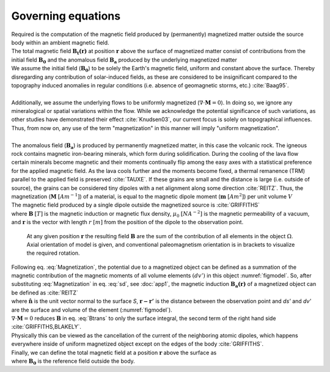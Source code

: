 .. _GE: 

Governing equations
===================

.. todo:: make sure somewhere it explains difference between B and H or magnetic field and induction

| Required is the computation of the magnetic field produced by (permanently) magnetized matter outside the source body within an ambient magnetic field.
| The total magnetic field :math:`\mathbf{B_t(r)}` at position :math:`\mathbf{r}` above the surface of magnetized matter consist of contributions from the initial field :math:`\mathbf{B_0}` and the anomalous field :math:`\mathbf{B_a}` produced by the underlying magnetized matter

.. math::
    \begin{equation}
        \mathbf{B_t(r)} =  \mathbf{B_0} + \mathbf{B_a} 
        \label{eq:Bsum}
    \end{equation}
    :label: Bsum

| We assume the initial field (:math:`\mathbf{B_0}`) to be solely the Earth's magnetic field, uniform and constant above the surface. Thereby disregarding any contribution of solar-induced fields, as these are considered to be insignificant compared to the topography induced anomalies in regular conditions (i.e. absence of geomagnetic storms, etc.) :cite:`Baag95`. 
| 
| Additionally, we assume the underlying flows to be uniformly magnetized (:math:`\nabla \cdot \mathbf{M} = 0`).  In doing so, we ignore any mineralogical or spatial variations within the flow. While we acknowledge the potential significance of such variations, as other studies have demonstrated their effect :cite:`Knudsen03`, our current focus is solely on topographical influences. Thus, from now on, any use of the term "magnetization" in this manner will imply "uniform magnetization".
|
| The anomalous field  (:math:`\mathbf{B_a}`) is produced by permanently magnetized matter, in this case the volcanic rock. The igneous rock contains magnetic iron-bearing minerals, which form during solidification. During the cooling of the lava flow certain minerals become magnetic and their moments continually flip among the easy axes with a statistical preference for the applied magnetic field. As the lava cools further and the moments become fixed, a thermal remanence (TRM) parallel to the applied field is preserved :cite:`TAUXE`. If these grains are small and the distance is large (i.e. outside of source), the grains can be considered tiny dipoles with a net alignment along some direction :cite:`REITZ`. Thus, the magnetization (:math:`\mathbf{M}` :math:`[Am^{-1}]`) of a material, is equal to the magnetic dipole moment (:math:`\mathbf{m}`  :math:`[Am^{2}]`) per unit volume :math:`V`

.. math::
    \begin{equation} 
        \mathbf{m} = \iiint \mathbf{M} \; dV
    \end{equation}
    :label: Magnetization

| The magnetic field produced by a single dipole outside the magnetized source is :cite:`GRIFFITHS`

.. math::
   \begin{equation} 
      {\mathbf {B}_{dip} ({\mathbf {r} })={\frac {\mu _{0}}{4\pi }}\left[{\frac {3\mathbf {r} (\mathbf {m} \cdot \mathbf {r} )}{r^{5}}}-{\frac {\mathbf {m} }{r^{3}}}\right]}
   \end{equation}
   :label: sd

| where :math:`\mathbf{B}` :math:`[T]` is the magnetic induction or magnetic flux density,  :math:`\mu_0` :math:`[NA^{-2}]` is the magnetic permeability of a vacuum, and :math:`\mathbf{r}` is the vector with length :math:`r` :math:`[m]` from the position of the dipole to the observation point.

.. _figmodel:
.. figure:: figures/Model_final_pmag_light_shadow.png
   :class: with-border

   At any given position :math:`\mathbf{r}` the resulting field :math:`\mathbf{B}` are the sum of the contribution of all elements in the object :math:`\Omega`. Axial orientation of model is given, and conventional paleomagnetism orientation is in brackets to visualize the required rotation. 


| Following eq. :eq:`Magnetization`, the potential due to a magnetized object can be defined as a summation of the magnetic contribution of the magnetic moments of all volume elements :math:`(dv')` in this object :numref:`figmodel`. So, after substituting :eq:`Magnetization` in eq. :eq:`sd`, see :doc:`app1`, the magnetic induction :math:`\mathbf{B_a(r)}` of a magnetized object can be defined as :cite:`REITZ` 

.. math::
    \begin{equation}
          \mathbf{B_a(r)} =  \frac{\mu_{0}}{4\pi}\int_V \frac{(-\nabla'\cdot\mathbf{M(r')})\mathbf{\left(r-r'\right)}}{\left|r-r'\right|^3}dv' 
          + \frac{\mu_{0}}{4\pi}\oint_S \frac{\left(\mathbf{M(r')}\cdot\mathbf{\hat{n}}\right)\mathbf{\left(r-r'\right)}}{\left|r-r'\right|^3}ds'
    \end{equation}
    :label: Btrans


| where :math:`\mathbf{\hat{n}}` is the unit vector normal to the surface `S`, :math:`\mathbf{r-r'}` is the distance between the observation point and `ds'` and `dv'` are the surface and volume of the element (:numref:`figmodel`).
| :math:`\nabla \cdot \mathbf{M} = 0` reduces :math:`\mathbf{B}` in eq. :eq:`Btrans` to only the surface integral, the second term of the right hand side :cite:`GRIFFITHS,BLAKELY`.
| Physically this can be viewed as the cancellation of the current of the neighboring atomic dipoles, which happens everywhere inside of uniform magnetized object except on the edges of the body :cite:`GRIFFITHS`.  

| Finally, we can define the total magnetic field at a position :math:`\mathbf{r}` above the surface as

.. math::
    \begin{equation}
        \mathbf{B_t(r)} =  \mathbf{B_0} + \frac{\mu_{0}}{4\pi}\oint_S \frac{\left(\mathbf{M(r')}\cdot\mathbf{\hat{n}}\right)\mathbf{\left(r-r'\right)}}{\left|r-r'\right|^3}ds'
    \end{equation}
    :label: Bsumfinal


| where :math:`\mathbf{B_0}` is the reference field outside the body. 
